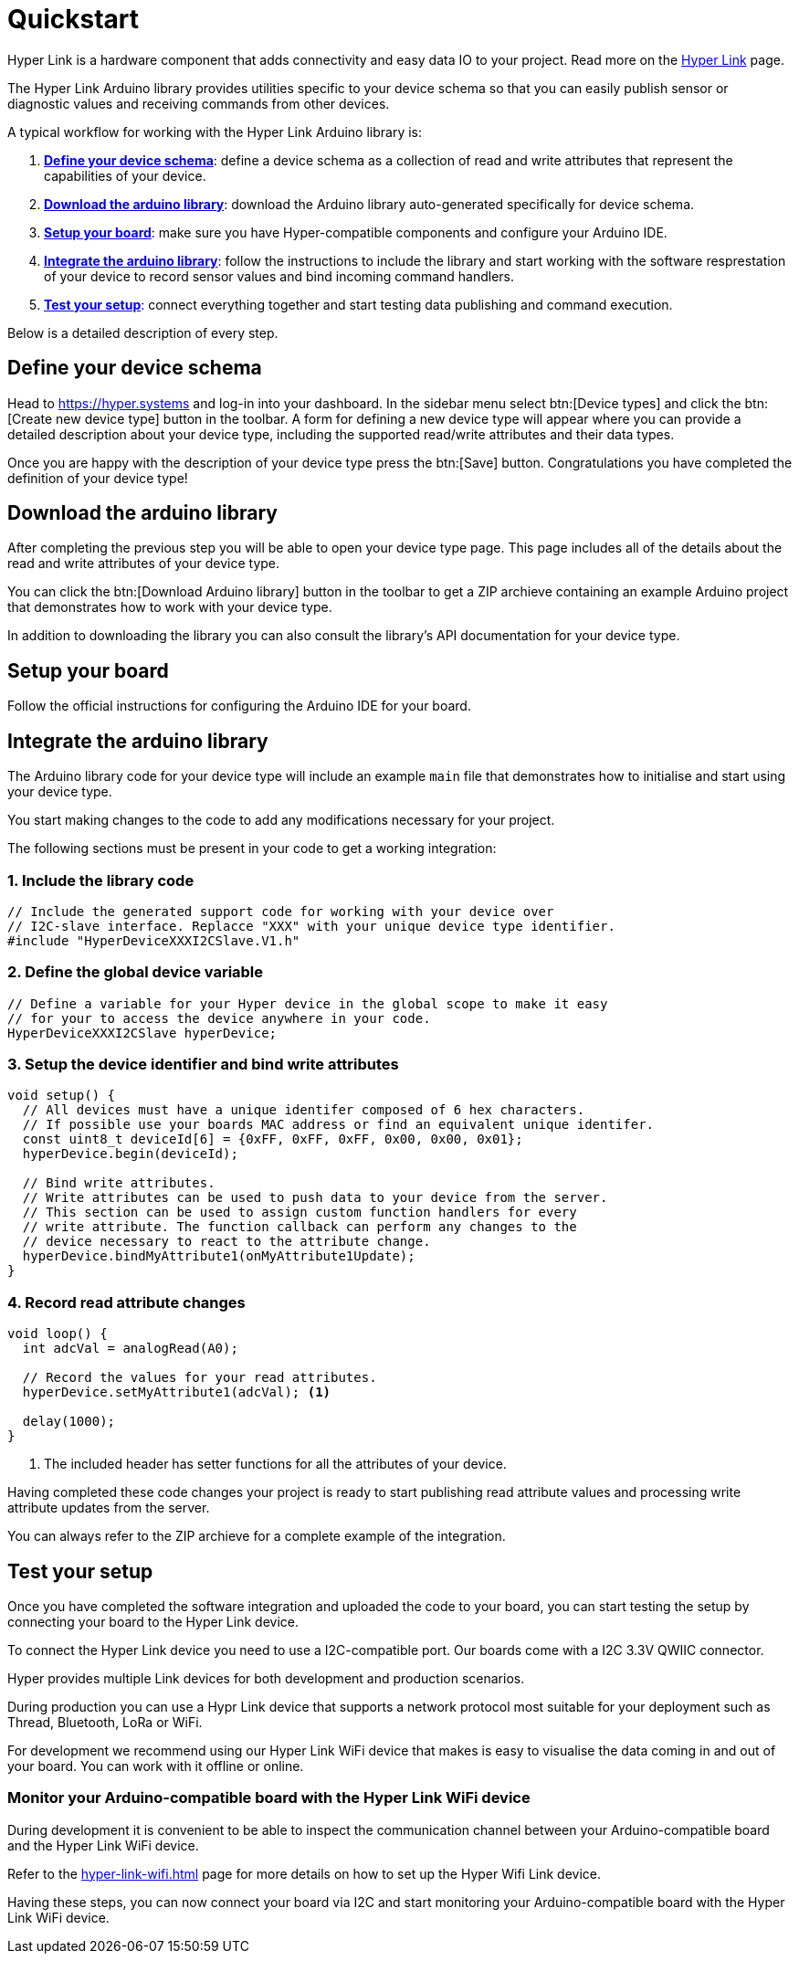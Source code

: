 = Quickstart

Hyper Link is a hardware component that adds connectivity and easy data
IO to your project. Read more on the link:#[Hyper Link] page.

The Hyper Link Arduino library provides utilities specific to your
device schema so that you can easily publish sensor or diagnostic values
and receiving commands from other devices.

A typical workflow for working with the Hyper Link Arduino library is:

[arabic]
. link:#define-your-device-schema[*Define your device schema*]: define a
device schema as a collection of read and write attributes that
represent the capabilities of your device.
. link:#download-the-arduino-library[*Download the arduino library*]:
download the Arduino library auto-generated specifically for device
schema.
. link:#setup-your-board[*Setup your board*]: make sure you have
Hyper-compatible components and configure your Arduino IDE.
. link:#integrate-the-arduino-library[*Integrate the arduino library*]:
follow the instructions to include the library and start working with
the software resprestation of your device to record sensor values and
bind incoming command handlers.
. link:#test-your-setup[*Test your setup*]: connect everything together
and start testing data publishing and command execution.

Below is a detailed description of every step.

== Define your device schema

Head to https://hyper.systems and log-in into your dashboard. In the
sidebar menu select btn:[Device types] and click the btn:[Create new device
type] button in the toolbar. A form for defining a new device type will
appear where you can provide a detailed description about your device
type, including the supported read/write attributes and their data
types.

Once you are happy with the description of your device type press the
btn:[Save] button. Congratulations you have completed the definition of
your device type!

== Download the arduino library

After completing the previous step you will be able to open your device
type page. This page includes all of the details about the read and
write attributes of your device type.

You can click the btn:[Download Arduino library] button in the toolbar to
get a ZIP archieve containing an example Arduino project that
demonstrates how to work with your device type.

In addition to downloading the library you can also consult the
library’s API documentation for your device type.

== Setup your board

Follow the official instructions for configuring the Arduino IDE for
your board.

== Integrate the arduino library

The Arduino library code for your device type will include an example
`main` file that demonstrates how to initialise and start using your
device type.

You start making changes to the code to add any modifications necessary
for your project.

The following sections must be present in your code to get a working
integration:

=== 1. Include the library code

[source,cpp]
----
// Include the generated support code for working with your device over
// I2C-slave interface. Replacce "XXX" with your unique device type identifier.
#include "HyperDeviceXXXI2CSlave.V1.h"
----

=== 2. Define the global device variable

[source,cpp]
----
// Define a variable for your Hyper device in the global scope to make it easy
// for your to access the device anywhere in your code.
HyperDeviceXXXI2CSlave hyperDevice;
----

=== 3. Setup the device identifier and bind write attributes

[source,cpp]
----
void setup() {
  // All devices must have a unique identifer composed of 6 hex characters. 
  // If possible use your boards MAC address or find an equivalent unique identifer.
  const uint8_t deviceId[6] = {0xFF, 0xFF, 0xFF, 0x00, 0x00, 0x01};
  hyperDevice.begin(deviceId);

  // Bind write attributes.
  // Write attributes can be used to push data to your device from the server.
  // This section can be used to assign custom function handlers for every
  // write attribute. The function callback can perform any changes to the
  // device necessary to react to the attribute change.
  hyperDevice.bindMyAttribute1(onMyAttribute1Update);
}
----

=== 4. Record read attribute changes

[source,cpp]
----
void loop() {
  int adcVal = analogRead(A0);

  // Record the values for your read attributes.
  hyperDevice.setMyAttribute1(adcVal); <.>

  delay(1000);
}
----
<.> The included header has setter functions for all the attributes of your device.

Having completed these code changes your project is ready to start
publishing read attribute values and processing write attribute updates
from the server.

You can always refer to the ZIP archieve for a complete example of the
integration.

== Test your setup

Once you have completed the software integration and uploaded the code
to your board, you can start testing the setup by connecting your board
to the Hyper Link device.

To connect the Hyper Link device you need to use a I2C-compatible port.
Our boards come with a I2C 3.3V QWIIC connector.

Hyper provides multiple Link devices for both development and production
scenarios.

During production you can use a Hypr Link device that supports a network
protocol most suitable for your deployment such as Thread, Bluetooth,
LoRa or WiFi.

For development we recommend using our Hyper Link WiFi device that makes
is easy to visualise the data coming in and out of your board. You can
work with it offline or online.

=== Monitor your Arduino-compatible board with the Hyper Link WiFi device

During development it is convenient to be able to inspect the
communication channel between your Arduino-compatible board and the Hyper Link WiFi
device.

Refer to the xref:hyper-link-wifi.adoc[] page for more details on how to
set up the Hyper Wifi Link device.

Having these steps, you can now connect your board via I2C and start
monitoring your Arduino-compatible board with the Hyper Link WiFi device.

